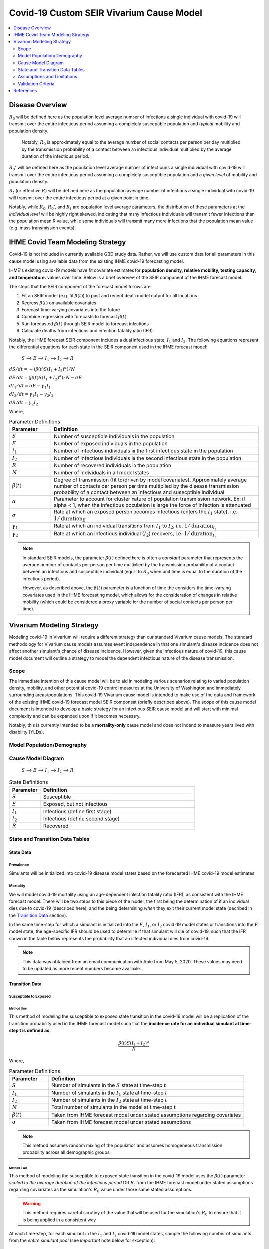 .. _covid_19:

=========================================
Covid-19 Custom SEIR Vivarium Cause Model
=========================================

.. contents::
   :local:
   :depth: 2

Disease Overview
----------------

.. todo::

   Add a general clinical overview of the covid-19, any relevant research.

:math:`R_{0}` will be defined here as the population level average number of infections a single individual with covid-19 will transmit over the entire infectious period assuming a completely susceptible population and *typical* mobility and population density.

  Notably, :math:`R_0` is approximately equal to the average number of social contacts per person per day multiplied by the transmission probability of a contact between an infectious individual multiplied by the average duration of the infectious period.

:math:`R_{0}'` will be defined here as the population level average number of infectiouns a single individual with covid-19 will transmit over the entire infectious period assuming a completely susceptible population and a *given level* of mobility and population density.

:math:`R_{t}` (or effective :math:`R`) will be defined here as the population average number of infections a single individual with covid-19 will transmit over the entire infectious period at a given point in time.

Notably, while :math:`R_{0}`, :math:`R_{0}'`, and :math:`R_{t}` are population level average parameters, the distribution of these parameters at the *individual level* will be highly right skewed, indicating that many infectious individuals will transmit fewer infections than the population mean R value, while some individuals will transmit many more infections that the population mean value (e.g. mass transmission events).

IHME Covid Team Modeling Strategy
---------------------------------

Covid-19 is not included in currently available GBD study data. Rather, we will use custom data for all parameters in this cause model using available data from the existing IHME covid-19 forecasting model.

IHME's existing covid-19 models have fit covariate estimates for **population density,  relative mobility, testing capacity, and temperature.** values over time. Below is a brief overview of the SEIR component of the IHME forecast model.

The steps that the SEIR component of the forecast model follows are:

#. Fit an SEIR model (e.g. fit :math:`\beta(t)`) to past and recent death model output for all locations

#. Regress :math:`\beta(t)` on available covariates

#. Forecast time-varying covariates into the future

#. Combine regression with forecasts to forecast :math:`\beta(t)`

#. Run forecasted :math:`\beta(t)` through SEIR model to forecast infections

#. Calculate deaths from infections and infection fatality ratio (IFR)

Notably, the IHME forecast SEIR component includes a dual infectious state, :math:`I_{1}` and :math:`I_{2}`. The following equations represent the differential equations for each state in the SEIR component used in the IHME forecast model:

			:math:`S` --> :math:`E` --> :math:`I_1` --> :math:`I_2` --> :math:`R`

:math:`dS/dt = -(\beta(t)S(I_1+I_2)^\alpha)/N`

:math:`dE/dt = (\beta(t)S(I_1+I_2)^\alpha)/N - \sigma E`

:math:`dI_1/dt = \sigma E - \gamma_1 I_1`

:math:`dI_2/dt = \gamma_1 I_1 - \gamma_2 I_2`

:math:`dR/dt = \gamma_2 I_2`

Where,

.. list-table:: Parameter Definitions
   :widths: 5 25
   :header-rows: 1

   * - Parameter
     - Definition
   * - :math:`S`
     - Number of susceptible individuals in the population
   * - :math:`E`
     - Number of exposed individuals in the population
   * - :math:`I_1`
     - Number of infectious individuals in the first infectious state in the population 
   * - :math:`I_2`
     - Number of infectious individuals in the second infectious state in the population
   * - :math:`R`
     - Number of recovered individuals in the population
   * - :math:`N`
     - Number of individuals in all model states
   * - :math:`\beta(t)`
     - Degree of transmission (fit to/driven by model covariates). Approximately average number of contacts per person per time multiplied by the disease transmission probability of a contact between an infectious and susecptible individual
   * - :math:`\alpha`
     - Parameter to account for cluster nature of population transmission network. Ex: if alpha < 1, when the infectious population is large  the force of infection is attenuated
   * - :math:`\sigma`
     - Rate at which an exposed person becomes infectious (enters the :math:`I_1` state), i.e. :math:`1/\text{duration}_{E}`
   * - :math:`\gamma_1`
     - Rate at which an individual transitions from :math:`I_1` to :math:`I_2`, i.e. :math:`1/\text{duration}_{I_{1}}`
   * - :math:`\gamma_2`
     - Rate at which an infectious individual (:math:`I_2`) recovers, i.e. :math:`1/\text{duration}_{I_{2}}`

.. todo::

  Obtain precise definition of :math:`I_1` versus :math:`I_2`

.. note::

	In standard SEIR models, the parameter :math:`\beta(t)` defined here is often a *constant* parameter that represents the average number of contacts per person per time multiplied by the transmission probability of a contact between an infectious and susceptible individual (equal to :math:`R_0` when unit time is equal to the duration of the infectious period).

	However, as described above, the :math:`\beta(t)` parameter is a function of time the considers the time-varying covariates used in the IHME forecasting model, which allows for the consideration of changes in relative mobility (which could be considered a proxy variable for the number of social contacts per person per time).

Vivarium Modeling Strategy
--------------------------

Modeling covid-19 in Vivarium will require a different strategy than our standard Vivarium cause models. The standard methodology for Vivarium cause models assumes event independence in that one simulant's disease incidence does not affect another simulant's chance of disease incidence. However, given the infectious nature of covid-19, this cause model document will outline a strategy to model the dependent infectious nature of the disease transmission.

Scope
+++++

The immediate intention of this cause model will be to aid in modeling various scenarios relating to varied population density, mobility, and other potential covid-19 control measures at the University of Washington and immediately surrounding areas/populations. This covid-19 Vivarium cause model is intended to make use of the data and framework of the existing IHME covid-19 forecast model SEIR component (briefly described above). The scope of this cause model document is intended to develop a basic strategy for an infectious SEIR cause model and will start with minimal complexity and can be expanded upon if it becomes necessary.

Notably, this is currently intended to be a **mortality-only** cause model and does not indend to measure years lived with disability (YLDs).


Model Population/Demography
+++++++++++++++++++++++++++

.. todo::

	Define demographic model

Cause Model Diagram
+++++++++++++++++++


			:math:`S` --> :math:`E` --> :math:`I_1` --> :math:`I_2` --> :math:`R`

.. list-table:: State Definitions
   :widths: 5 25
   :header-rows: 1

   * - Parameter
     - Definition
   * - :math:`S`
     - Susceptible
   * - :math:`E`
     - Exposed, but not infectious
   * - :math:`I_1`
     - Infectious (define first stage)
   * - :math:`I_2`
     - Infectious (define second stage)
   * - :math:`R`
     - Recovered

State and Transition Data Tables
++++++++++++++++++++++++++++++++

State Data
^^^^^^^^^^

Prevalence
""""""""""

Simulants will be initialized into covid-19 disease model states based on the forecasted IHME covid-19 model estimates. 

.. todo::

	Detail specific data source and values

Mortality
"""""""""

We will model covid-19 mortality using an age-dependent infection fatality ratio (IFR), as consistent with the IHME forecast model. There will be two steps to this piece of the model, the first being the determination of if an individual dies due to covid-19 (described here), and the being determining *when* they exit their current model state (decribed in the `Transition Data`_ section).

In the same time-step for which a simulant is initialized into the :math:`E`, :math:`I_1`, or :math:`I_2` covid-19 model states or transitions into the :math:`E` model state, the age-specific IFR should be used to determine if that simulant will die of covid-19, such that the IFR shown in the table below represents the probability that an infected individual dies from covid-19. 

.. csv-table:: Infection Fatality Ratios
	:file: ifr_data.csv
	:header-rows: 1

.. note::

	This data was obtained from an email communication with Abie from May 5, 2020. These values may need to be updated as more recent numbers become available.  

Transition Data
^^^^^^^^^^^^^^^

Susceptible to Exposed
""""""""""""""""""""""

Method One
~~~~~~~~~~

This method of modeling the susceptible to exposed state transition in the covid-19 model will be a replication of the transition probability used in the IHME forecast model such that the **incidence rate for an individual simulant at time-step t is defined as:**

.. math:: \frac{\beta(t)S(I_1+I_2)^\alpha}{N}

Where,

.. list-table:: Parameter Definitions
   :widths: 5 25
   :header-rows: 1

   * - Parameter
     - Definition
   * - :math:`S`
     - Number of simulants in the :math:`S` state at time-step :math:`t`
   * - :math:`I_1`
     - Number of simulants in the :math:`I_1` state at time-step :math:`t`
   * - :math:`I_2`
     - Number of simulants in the :math:`I_2` state at time-step :math:`t`
   * - :math:`N`
     - Total number of simulants in the model at time-step :math:`t`
   * - :math:`\beta(t)`
     - Taken from IHME forecast model under stated assumptions regarding covariates
   * - :math:`\alpha`
     - Taken from IHME forecast model under stated assumptions

.. note::

	This method assumes random mixing of the population and assumes homogeneous transmission probability across all demographic groups.

Method Two
~~~~~~~~~~

This method of modeling the susceptible to exposed state transition in the covid-19 model uses the :math:`\beta(t)` parameter *scaled to the average duration of the infectious period* OR :math:`R_t` from the IHME forecast model under stated assumptions regarding coviariates as the simulation's :math:`R_0` value under those same stated assumptions.

.. warning::

	This method requires careful scrutiny of the value that will be used for the simulation's :math:`R_0` to ensure that it is being applied in a consistent way

At each time-step, for each simulant in the :math:`I_1` and :math:`I_2` covid-19 model states, sample the following number of simulants from the *entire simulant pool* (see *Important* note below for exception):

.. math:: n_\text{simulants to sample} = R_0 * (\gamma_1 + \gamma_2) * duration_{\text{time step}}

.. important::

	If :math:`R_t` from the IHME forecast model is being used as the simulation :math:`R_0` value, simulants should only be drawn from the pool of simulants who were initialized into the population in the :math:`S` state. Notably, if a simulant is initialized into the :math:`S` state and later progresses to later model states, they are still eligible to be sampled.

Then, if a sampled simulant's current model state is :math:`S`, that simulant should be transitioned to model state :math:`E`. If a sampled simulant's current model state is not :math:`E`, no change should be made.

.. note::

	This method can be expanded to include correlated mixing structures so that certain simulants are more likely to "mix" with others on the basis of age, location, and/or disease state.

	Any correlated mixing structure will need to be expanded upon to instruct how to sample simulants based on these variables. 

Duration Based Transitions
""""""""""""""""""""""""""

The transistions from model states :math:`E` --> :math:`I_1`, :math:`I_1` --> :math:`I_2`, :math:`I_2` --> :math:`R` will be modeled as duration-based transitions. Notably, the duration of each of these states will be dependent on whether a simulant has been determined to die due to covid-19 at the onset of their infection (as described in the Mortality_ section).

The following table defines the state durations before a simulant will transition to the next state given that they were determined **not** to die due to covid-19:

.. list-table:: State Durations
   :widths: 5 5 10
   :header-rows: 1

   * - Source State
     - Duration
     - Note
   * - :math:`E`
     - :math:`1/\sigma`
     - :math:`\sigma` obtained from IHME forecast model
   * - :math:`I_1`
     - :math:`1/\gamma_1`
     - :math:`\gamma_1` obtained from IHME forecast model
   * - :math:`I_2`
     - :math:`1/\gamma_2`
     - :math:`\gamma_2` obtained from IHME forecast model

If it **was** determined that a simulant will die due to covid-19 (as described in the Mortality_ section), assume that the individual dies a the duration of the :math:`1_2` model state instead of transitioning them to the :math:`R` state.

.. warning::

	Determine if these values from IHME forecast model include cases of mortality and update methodology accordingly

Assumptions and Limitations
+++++++++++++++++++++++++++

There are several assumptions used in this cause model:

- Recovered individuals are no longer susceptible to covid-19

- There is no birth prevalence of covid-19

- These is random mixing of the population (unless :math:`\alpha` parameter is not equal to one or correlated mixing structure is introduced)

- The transmission probability is homogenous across demographic groups

This cause model document so far is limited in that it currently:

- Does not account for the individual level heterogeneity of the infectious number R which is skewed and leads to mass transmission events

Validation Criteria
+++++++++++++++++++

This cause model using `Method One`_ for the transition from susceptible to exposed should replicate the IHME forecast model at the population level when the same assumptions and parameter values are used.

This cause model using `Method Two`_ for the transition from susceptible to exposed should replicate the IHME forecast model at the population level when the same assumptions and parameter values are used **AND** when the :math:`\alpha` parameter in the IHME forecast model is set to one *or* when an equivalent correlated mixing structure is considered in the Vivarium cause model. 

References
----------
